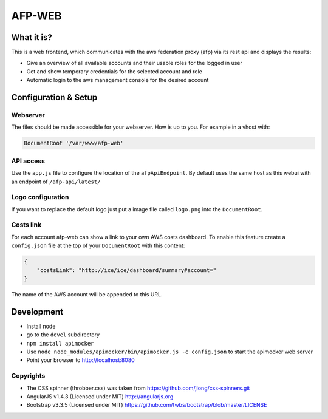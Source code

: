 AFP-WEB
=======

What it is?
-----------
This is a web frontend, which communicates with the aws federation proxy (afp)
via its rest api and displays the results:

* Give an overview of all available accounts and their usable
  roles for the logged in user
* Get and show temporary credentials for the selected account and role
* Automatic login to the aws management console for the desired account

Configuration & Setup
---------------------
Webserver
^^^^^^^^^
The files should be made accessible for your webserver. How is up to you.
For example in a vhost with:

.. code-block:: apache

  DocumentRoot '/var/www/afp-web'

API access
^^^^^^^^^^
Use the ``app.js`` file to configure the location of the ``afpApiEndpoint``.
By default uses the same host as this webui with an endpoint of ``/afp-api/latest/``

Logo configuration
^^^^^^^^^^^^^^^^^^
If you want to replace the default logo just put a image file called
``logo.png`` into the ``DocumentRoot``.

Costs link
^^^^^^^^^^
For each account afp-web can show a link to your own AWS costs dashboard. To enable this feature create a ``config.json`` file at the top of your ``DocumentRoot`` with this content:

.. code-block:: json

    {
        "costsLink": "http://ice/ice/dashboard/summary#account="
    }

The name of the AWS account will be appended to this URL.

Development
-----------

* Install node
* go to the ``devel`` subdirectory
* ``npm install apimocker``
* Use ``node node_modules/apimocker/bin/apimocker.js -c config.json`` to start the apimocker web server
* Point your browser to http://localhost:8080

Copyrights
^^^^^^^^^^
* The CSS spinner (throbber.css) was taken from https://github.com/jlong/css-spinners.git
* AngularJS v1.4.3 (Licensed under MIT) http://angularjs.org
* Bootstrap v3.3.5 (Licensed under MIT) https://github.com/twbs/bootstrap/blob/master/LICENSE
